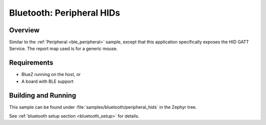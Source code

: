 .. _peripheral_hids:

Bluetooth: Peripheral HIDs
##########################

Overview
********

Similar to the :ref:`Peripheral <ble_peripheral>` sample, except that this
application specifically exposes the HID GATT Service. The report map used is
for a generic mouse.


Requirements
************

* BlueZ running on the host, or
* A board with BLE support

Building and Running
********************

This sample can be found under :file:`samples/bluetooth/peripheral_hids` in the
Zephyr tree.

See :ref:`bluetooth setup section <bluetooth_setup>` for details.
